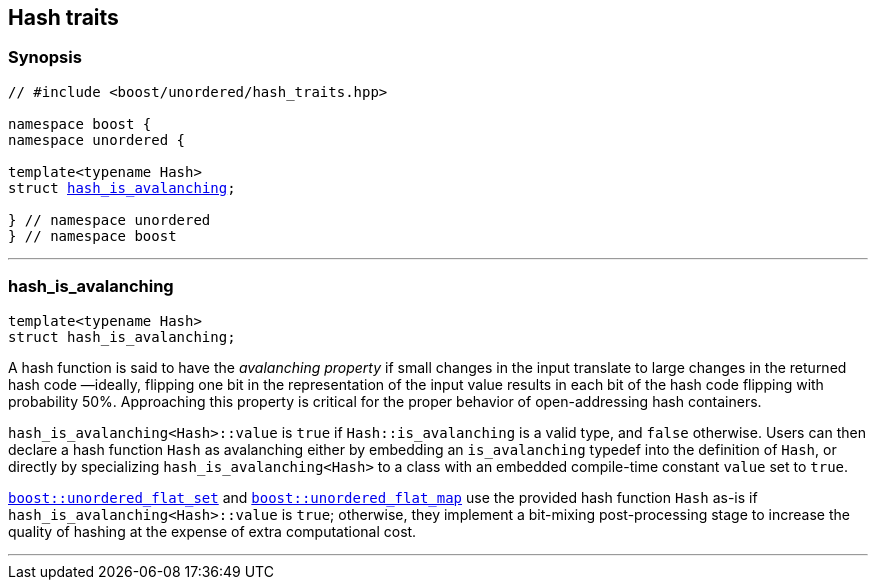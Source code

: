 [#hash_traits]
== Hash traits

:idprefix: hash_traits_

=== Synopsis

[listing,subs="+macros,+quotes"]
-----
// #include <boost/unordered/hash_traits.hpp>

namespace boost {
namespace unordered {

template<typename Hash>
struct xref:#hash_traits_hash_is_avalanching[hash_is_avalanching];

} // namespace unordered
} // namespace boost
-----

---

=== hash_is_avalanching
```c++
template<typename Hash>
struct hash_is_avalanching;
```

A hash function is said to have the _avalanching property_ if small changes in the input translate to
large changes in the returned hash code &#8212;ideally, flipping one bit in the representation of
the input value results in each bit of the hash code flipping with probability 50%. Approaching
this property is critical for the proper behavior of open-addressing hash containers.

`hash_is_avalanching<Hash>::value` is `true` if `Hash::is_avalanching` is a valid type,
and `false` otherwise.
Users can then declare a hash function `Hash` as avalanching either by embedding an `is_avalanching` typedef
into the definition of `Hash`, or directly by specializing `hash_is_avalanching<Hash>` to a class with
an embedded compile-time constant `value` set to `true`.

xref:unordered_flat_set[`boost::unordered_flat_set`] and xref:unordered_flat_map[`boost::unordered_flat_map`]
use the provided hash function `Hash` as-is if `hash_is_avalanching<Hash>::value` is `true`; otherwise, they
implement a bit-mixing post-processing stage to increase the quality of hashing at the expense of
extra computational cost.

---
